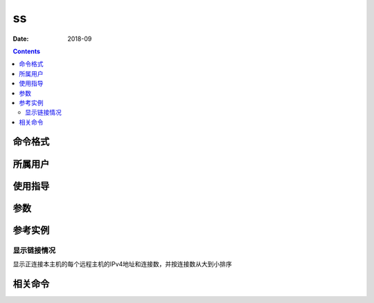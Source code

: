 .. _ss-cmd:

======================================================================================================================================================
ss
======================================================================================================================================================



:Date: 2018-09

.. contents::


.. _ss-format:

命令格式
======================================================================================================================================================




.. _ss-user:

所属用户
======================================================================================================================================================




.. _ss-guid:

使用指导
======================================================================================================================================================




.. _ss-args:

参数
======================================================================================================================================================



.. _ss-instance:

参考实例
======================================================================================================================================================

显示链接情况
------------------------------------------------------------------------------------------------------------------------------------------------------

显示正连接本主机的每个远程主机的IPv4地址和连接数，并按连接数从大到小排序 

.. code-block:: bash
    :linenos:

    [root@zzjlogin ~]# ss -tan |grep "^ESTAB" |egrep "[0-9]{1,3}(\.[0-9]{1,3}){3}:[0-9]{1,6}[[:space:]]*$" -o |cut -d ":" -f 1 |sort |uniq -c | sort  -r -n -t " " -k1
        1 192.168.161.1


.. _ss-relevant:

相关命令
======================================================================================================================================================








